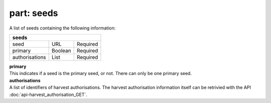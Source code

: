 ---------------
**part: seeds**
---------------
A list of seeds containing the following information:

============== ======= ========
**seeds**
-------------------------------
seed           URL     Required
primary        Boolean Required
authorisations List    Required
============== ======= ========

| **primary**
| This indicates if a seed is the primary seed, or not. There can only be one primary seed.

| **authorisations**
| A list of identifiers of harvest authorisations. The harvest authorisation information itself can be retrivied with the API :doc:`api-harvest_authorisation_GET`.